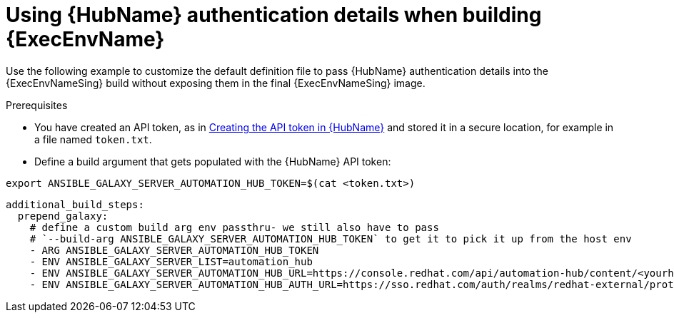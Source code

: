 [id="ref-scenario-using-authentication-ee"]

= Using {HubName} authentication details when building {ExecEnvName}


[role="_abstract"]
Use the following example to customize the default definition file to pass {HubName} authentication details into the {ExecEnvNameSing} build without exposing them in the final {ExecEnvNameSing} image.

.Prerequisites

* You have created an API token, as in link:{BaseURL}/red_hat_ansible_automation_platform/{PlatformVers}/html/managing_automation_content/index#proc-create-api-token[Creating the API token in {HubName}] and stored it in a secure location, for example in a file named `token.txt`.
* Define a build argument that gets populated with the {HubName} API token:
----
export ANSIBLE_GALAXY_SERVER_AUTOMATION_HUB_TOKEN=$(cat <token.txt>)
----

-----
additional_build_steps:
  prepend_galaxy:
    # define a custom build arg env passthru- we still also have to pass
    # `--build-arg ANSIBLE_GALAXY_SERVER_AUTOMATION_HUB_TOKEN` to get it to pick it up from the host env
    - ARG ANSIBLE_GALAXY_SERVER_AUTOMATION_HUB_TOKEN
    - ENV ANSIBLE_GALAXY_SERVER_LIST=automation_hub
    - ENV ANSIBLE_GALAXY_SERVER_AUTOMATION_HUB_URL=https://console.redhat.com/api/automation-hub/content/<yourhuburl>-synclist/
    - ENV ANSIBLE_GALAXY_SERVER_AUTOMATION_HUB_AUTH_URL=https://sso.redhat.com/auth/realms/redhat-external/protocol/openid-connect/token
-----
